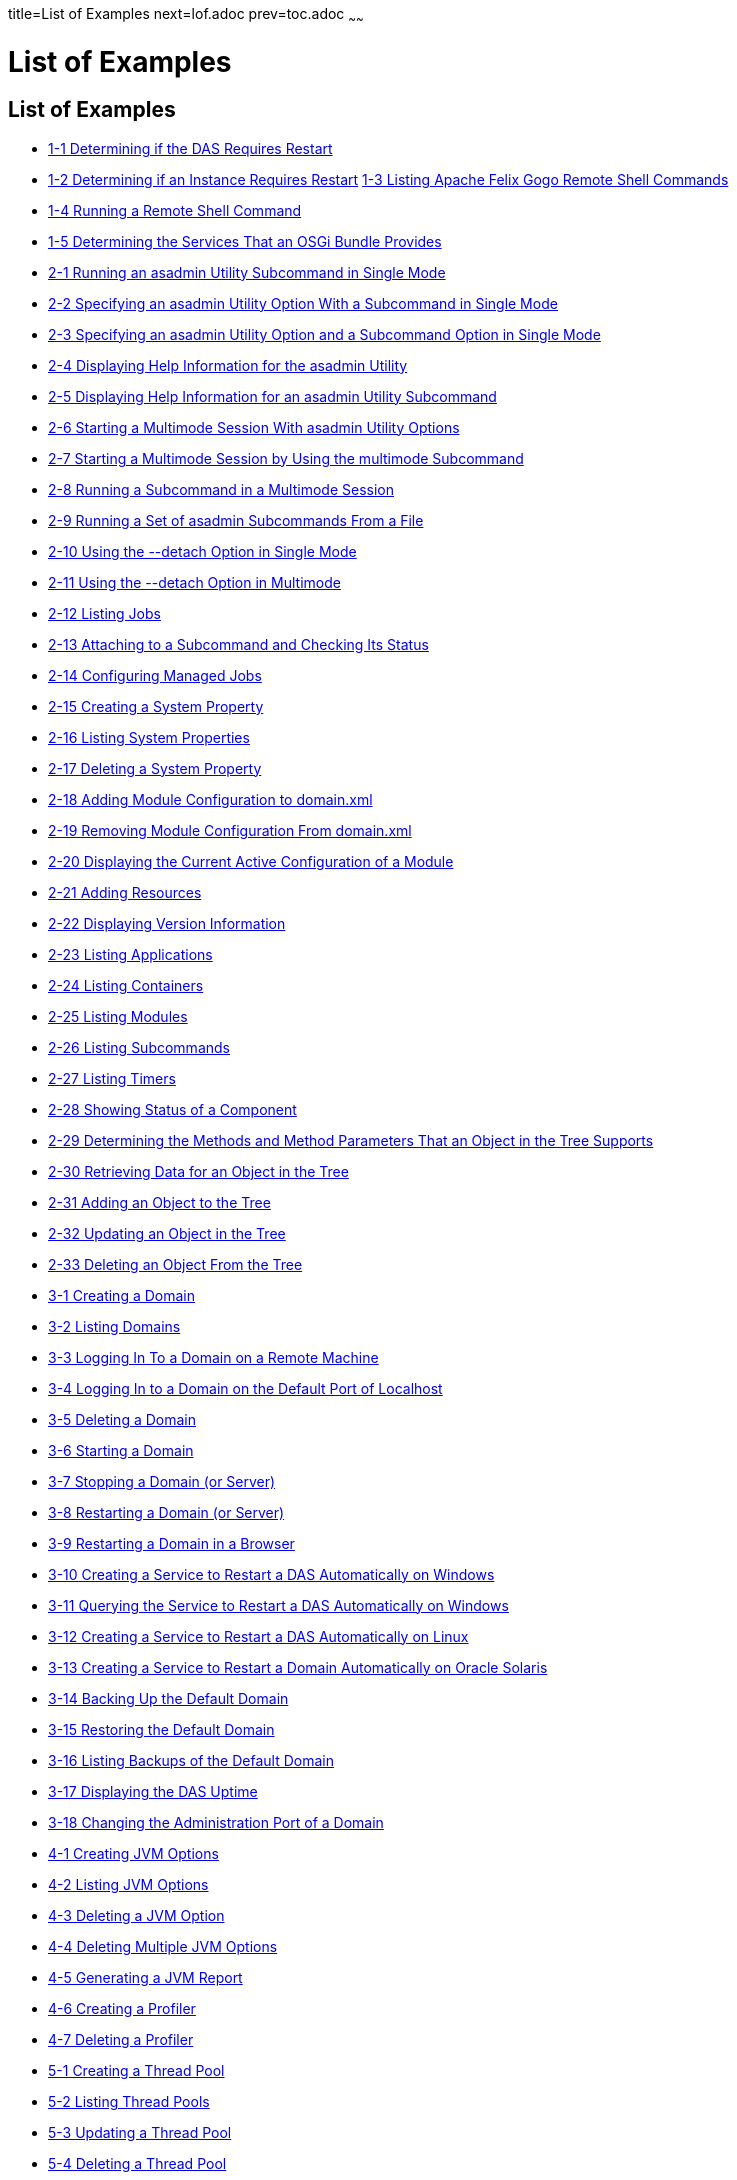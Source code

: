 title=List of Examples
next=lof.adoc
prev=toc.adoc
~~~~~~

= List of Examples

[[list-of-examples]]
== List of Examples

* xref:overview.adoc#gkvay[1-1 Determining if the DAS Requires Restart]
* xref:overview.adoc#gkvba[1-2 Determining if an Instance Requires Restart]
  xref:overview.adoc#GSADG1053[1-3 Listing Apache Felix Gogo Remote Shell Commands]
* xref:overview.adoc#GSADG1054[1-4 Running a Remote Shell Command]
* xref:overview.adoc#gjkrh[1-5 Determining the Services That an OSGi Bundle Provides]
* xref:general-administration.adoc#giwdr[2-1 Running an asadmin Utility Subcommand in Single Mode]
* xref:general-administration.adoc#giwbf[2-2 Specifying an asadmin
Utility Option With a Subcommand in Single Mode]
* xref:general-administration.adoc#ghvyk[2-3 Specifying an asadmin
Utility Option and a Subcommand Option in Single Mode]
* xref:general-administration.adoc#giwgs[2-4 Displaying Help Information for the asadmin Utility]
* xref:general-administration.adoc#giusg[2-5 Displaying Help Information for an asadmin Utility Subcommand]
* xref:general-administration.adoc#givuq[2-6 Starting a Multimode Session With asadmin Utility Options]
* xref:general-administration.adoc#giwgh[2-7 Starting a Multimode Session by Using the multimode Subcommand]
* xref:general-administration.adoc#ghvzc[2-8 Running a Subcommand in a Multimode Session]
* xref:general-administration.adoc#givul[2-9 Running a Set of asadmin Subcommands From a File]
* xref:general-administration.adoc#ga-example-2-10[2-10 Using the --detach Option in Single Mode]
* xref:general-administration.adoc#GSADG1057[2-11 Using the --detach Option in Multimode]
* xref:general-administration.adoc#GSADG1058[2-12 Listing Jobs]
* xref:general-administration.adoc#GSADG1059[2-13 Attaching to a Subcommand and Checking Its Status]
* xref:general-administration.adoc#GSADG1060[2-14 Configuring Managed Jobs]
* xref:general-administration.adoc#ggovp[2-15 Creating a System Property]
* xref:general-administration.adoc#ggopn[2-16 Listing System Properties]
* xref:general-administration.adoc#ggoph[2-17 Deleting a System Property]
* xref:general-administration.adoc#GSADG1098[2-18 Adding Module Configuration to domain.xml]
* xref:general-administration.adoc#ex-rmcfd[2-19 Removing Module Configuration From domain.xml]
* xref:general-administration.adoc#ex-dcacm[2-20 Displaying the Current Active Configuration of a Module]
* xref:general-administration.adoc#ggozc[2-21 Adding Resources]
* xref:general-administration.adoc#ghjnb[2-22 Displaying Version Information]
* xref:general-administration.adoc#ggouk[2-23 Listing Applications]
* xref:general-administration.adoc#ggown[2-24 Listing Containers]
* xref:general-administration.adoc#ghlfw[2-25 Listing Modules]
* xref:general-administration.adoc#ggpdl[2-26 Listing Subcommands]
* xref:general-administration.adoc#giojj[2-27 Listing Timers]
* xref:general-administration.adoc#gjhkk[2-28 Showing Status of a Component]
* xref:general-administration.adoc#gjjdi[2-29 Determining the Methods and
Method Parameters That an Object in the Tree Supports]
* xref:general-administration.adoc#gjjed[2-30 Retrieving Data for an Object in the Tree]
* xref:general-administration.adoc#gjjen[2-31 Adding an Object to the Tree]
* xref:general-administration.adoc#gjjhd[2-32 Updating an Object in the Tree]
* xref:general-administration.adoc#gjjgp[2-33 Deleting an Object From the Tree]
* xref:domains.adoc#ggoeu[3-1 Creating a Domain]
* xref:domains.adoc#ggpfv[3-2 Listing Domains]
* xref:domains.adoc#ghlfx[3-3 Logging In To a Domain on a Remote Machine]
* xref:domains.adoc#ghldv[3-4 Logging In to a Domain on the Default Port of Localhost]
* xref:domains.adoc#ggoiy[3-5 Deleting a Domain]
* xref:domains.adoc#ggocw[3-6 Starting a Domain]
* xref:domains.adoc#gioes[3-7 Stopping a Domain (or Server)]
* xref:domains.adoc#ggoet[3-8 Restarting a Domain (or Server)]
* xref:domains.adoc#giupx[3-9 Restarting a Domain in a Browser]
* xref:domains.adoc#gjzix[3-10 Creating a Service to Restart a DAS Automatically on Windows]
* xref:domains.adoc#gktso[3-11 Querying the Service to Restart a DAS Automatically on Windows]
* xref:domains.adoc#domains-ex-3-12[3-12 Creating a Service to Restart a DAS Automatically on Linux]
* xref:domains.adoc#giuqp[3-13 Creating a Service to Restart a Domain Automatically on Oracle Solaris]
* xref:domains.adoc#ggoxt[3-14 Backing Up the Default Domain]
* xref:domains.adoc#ggoys[3-15 Restoring the Default Domain]
* xref:domains.adoc#ghgsv[3-16 Listing Backups of the Default Domain]
* xref:domains.adoc#ghlds[3-17 Displaying the DAS Uptime]
* xref:domains.adoc#gkvkl[3-18 Changing the Administration Port of a Domain]
* xref:jvm.adoc#ghqwm[4-1 Creating JVM Options]
* xref:jvm.adoc#ggphx[4-2 Listing JVM Options]
* xref:jvm.adoc#ggpgz[4-3 Deleting a JVM Option]
* xref:jvm.adoc#ggpkr[4-4 Deleting Multiple JVM Options]
* xref:jvm.adoc#ghhkr[4-5 Generating a JVM Report]
* xref:jvm.adoc#ggpla[4-6 Creating a Profiler]
* xref:jvm.adoc#ggpkc[4-7 Deleting a Profiler]
* xref:threadpools.adoc#giuez[5-1 Creating a Thread Pool]
* xref:threadpools.adoc#giugs[5-2 Listing Thread Pools]
* xref:threadpools.adoc#giuhc[5-3 Updating a Thread Pool]
* xref:threadpools.adoc#giugt[5-4 Deleting a Thread Pool]
* xref:webapps.adoc#giyhf[6-1 Invoking a Servlet With a URL]
* xref:webapps.adoc#giyib[6-2 Invoking a Servlet From Within a JSP File]
* xref:webapps.adoc#giyis[6-3 Redirecting a URL]
* xref:webapps.adoc#gixrq[6-4 httpd.conf File for mod_jk]
* xref:webapps.adoc#gixqt[6-5 workers.properties File for mod_jk]
* xref:webapps.adoc#gjjzu[6-6 httpd.conf File for Load Balancing]
* xref:webapps.adoc#gjjzf[6-7 workers.properties File for Load Balancing]
* xref:webapps.adoc#gjpnc[6-8 http-ssl.conf File for mod_jk Security]
* xref:logging.adoc#example-7-1[7-1 Changing the Name and Location of a Cluster's Log File]
* xref:logging.adoc#example-7-2[7-2 Listing Logger Levels for DAS]
* xref:logging.adoc#example-7-3[7-3 Listing Logger Levels for an Instance]
* xref:logging.adoc#example-7-4[7-4 Changing the Logger Log Level for a Cluster]
* xref:logging.adoc#example-7-5[7-5 Setting Log Levels for Multiple Loggers]
* xref:logging.adoc#example-7-6[7-6 Changing the Handler Log Level]
* xref:logging.adoc#example-7-7[7-7 Setting the Log File Format using set-log-file-format]
* xref:logging.adoc#example-7-8[7-8 Setting the Log File Format using set-log-attributes]
* xref:logging.adoc#example-7-9[7-9 Excluding Fields in the ODLLogFormatter]
* xref:logging.adoc#example-7-10[7-10 Excluding Fields in the GlassFishLogHandler]
* xref:logging.adoc#example-7-11[7-11 Disabling the Multiline Mode in the Log File]
* xref:logging.adoc#example-7-12[7-12 Changing the Rotation Size]
* xref:logging.adoc#example-7-13[7-13 Changing the Rotation Interval]
* xref:logging.adoc#example-7-14[7-14 Changing the Limit Number of Archived Log Files]
* xref:logging.adoc#example-7-15[7-15 Rotating Log Files Manually]
* xref:logging.adoc#example-7-16[7-16 Collecting and Downloading Log Files as a ZIP File]
* xref:logging.adoc#example-7-17[7-17 Listing Loggers]
* xref:monitoring.adoc#gixri[8-1 Enabling the Monitoring Service Dynamically]
* xref:monitoring.adoc#gixre[8-2 Enabling Monitoring for Modules Dynamically]
* xref:monitoring.adoc#gjcmm[8-3 Enabling Monitoring for Modules by Using the set Subcommand]
* xref:monitoring.adoc#gixsc[8-4 Disabling the Monitoring Service Dynamically]
* xref:monitoring.adoc#gjcnw[8-5 Disabling Monitoring for Modules Dynamically]
* xref:monitoring.adoc#gixpg[8-6 Disabling Monitoring by Using the set Subcommand]
* xref:monitoring.adoc#ghljw[8-7 Viewing Common Monitoring Data]
* xref:monitoring.adoc#ghlre[8-8 Viewing Attributes for a Specific Type]
* xref:monitoring.adoc#ghbgv[8-9 Viewing Monitorable Applications]
* xref:monitoring.adoc#ghbfj[8-10 Viewing Attributes for an Application]
* xref:monitoring.adoc#ghbge[8-11 Viewing a Specific Attribute]
* xref:lifecycle-modules.adoc#giuyo[9-1 Creating a Life Cycle Module]
* xref:lifecycle-modules.adoc#giuyr[9-2 Listing Life Cycle Modules]
* xref:lifecycle-modules.adoc#giuyq[9-3 Updating a Life Cycle Module]
* xref:lifecycle-modules.adoc#giuyi[9-4 Deleting a Life Cycle Module]
* xref:batch.adoc#sthref67[10-1 Listing Batch Jobs]
* xref:batch.adoc#sthref68[10-2 Listing Batch Job Executions]
* xref:batch.adoc#sthref69[10-3 Listing Batch Job Steps]
* xref:batch.adoc#sthref70[10-4 Listing the Batch Runtime Configuration]
* xref:batch.adoc#sthref71[10-5 Configuring the Batch Runtime]
* xref:jdbc.adoc#ggooc[11-1 Starting a Database]
* xref:jdbc.adoc#ggorc[11-2 Stopping a Database]
* xref:jdbc.adoc#ggrgh[11-3 Creating a JDBC Connection Pool]
* xref:jdbc.adoc#ggpcf[11-4 Listing JDBC Connection Pools]
* xref:jdbc.adoc#ggpcs[11-5 Contacting a Connection Pool]
* xref:jdbc.adoc#gjirk[11-6 Resetting (Flushing) a Connection Pool]
* xref:jdbc.adoc#ggpis[11-7 Deleting a JDBC Connection Pool]
* xref:jdbc.adoc#ggplj[11-8 Creating a JDBC Resource]
* xref:jdbc.adoc#ggpgi[11-9 Listing JDBC Resources]
* xref:jdbc.adoc#gjkrz[11-10 Updating a JDBC Resource]
* xref:jdbc.adoc#ggpga[11-11 Deleting a JDBC Resource]
* xref:connectors.adoc#giocc[12-1 Creating a Connector Connection Pool]
* xref:connectors.adoc#giody[12-2 Listing Connector Connection Pools]
* xref:connectors.adoc#giohd[12-3 Deleting a Connector Connection Pool]
* xref:connectors.adoc#giogn[12-4 Creating a Connector Resource]
* xref:connectors.adoc#gioia[12-5 Listing Connector Resources]
* xref:connectors.adoc#giokh[12-6 Deleting a Connector Resource]
* xref:connectors.adoc#gionp[12-7 Creating a Resource Adapter Configuration]
* xref:connectors.adoc#gioof[12-8 Listing Configurations for a Resource Adapter]
* xref:connectors.adoc#giorj[12-9 Deleting a Resource Adapter Configuration]
* xref:connectors.adoc#giuxc[12-10 Creating a Connector Security Map]
* xref:connectors.adoc#giuwj[12-11 Listing All Connector Security Maps for a Connector Connection Pool]
* xref:connectors.adoc#giuyc[12-12 Listing Principals for a Specific
Security Map for a Connector Connection Pool]
* xref:connectors.adoc#giuuf[12-13 Listing Principals of All Connector
Security Maps for a Connector Connection Pool]
* xref:connectors.adoc#giuwi[12-14 Updating a Connector Security Map]
* xref:connectors.adoc#giuvr[12-15 Deleting a Connector Security Map]
* xref:connectors.adoc#giokw[12-16 Creating Connector Work Security Maps]
* xref:connectors.adoc#gionj[12-17 Listing the Connector Work Security Maps]
* xref:connectors.adoc#gioll[12-18 Updating a Connector Work Security Map]
* xref:connectors.adoc#giolk[12-19 Deleting a Connector Work Security Map]
* xref:connectors.adoc#giokx[12-20 Creating an Administered Object]
* xref:connectors.adoc#giokg[12-21 Listing Administered Objects]
* xref:connectors.adoc#giolc[12-22 Deleting an Administered Object]
* xref:http_https.adoc#gjhos[13-1 Creating an HTTP Protocol]
* xref:http_https.adoc#gjhqg[13-2 Listing the Protocols]
* xref:http_https.adoc#gjhop[13-3 Deleting a Protocol]
* xref:http_https.adoc#gjhnz[13-4 Creating an HTTP Configuration]
* xref:http_https.adoc#gjhov[13-5 Deleting an HTTP Configuration]
* xref:http_https.adoc#gjhpx[13-6 Creating a Transport]
* xref:http_https.adoc#gjhqj[13-7 Listing HTTP Transports]
* xref:http_https.adoc#gjhoh[13-8 Deleting a Transport]
* xref:http_https.adoc#ggpjk[13-9 Creating an HTTP Listener]
* xref:http_https.adoc#gjimj[13-10 Creating a Network Listener]
* xref:http_https.adoc#ggpgw[13-11 Listing HTTP Listeners]
* xref:http_https.adoc#giwiw[13-12 Updating an HTTP Network Listener]
* xref:http_https.adoc#ggpjr[13-13 Deleting an HTTP Listener]
* xref:http_https.adoc#ggphv[13-14 Configuring an HTTP Listener for SSL]
* xref:http_https.adoc#ggpln[13-15 Deleting SSL From an HTTP Listener]
* xref:http_https.adoc#ggpha[13-16 Creating a Virtual Server]
* xref:http_https.adoc#ggpgr[13-17 Listing Virtual Servers]
* xref:http_https.adoc#ggpmd[13-18 Deleting a Virtual Server]
* xref:concurrent.adoc#sthref74[14-1 Creating a Context Service]
* xref:concurrent.adoc#sthref75[14-2 Listing Context Services]
* xref:concurrent.adoc#sthref76[14-3 Deleting a Context Service]
* xref:concurrent.adoc#sthref77[14-4 Creating a Managed Thread Factory]
* xref:concurrent.adoc#sthref78[14-5 Listing Managed Thread Factories]
* xref:concurrent.adoc#sthref79[14-6 Deleting a Managed Thread Factory]
* xref:concurrent.adoc#sthref80[14-7 Creating a Managed Executor Service]
* xref:concurrent.adoc#sthref81[14-8 Listing Managed Executor Services]
* xref:concurrent.adoc#sthref82[14-9 Deleting a Managed Executor Service]
* xref:concurrent.adoc#sthref83[14-10 Creating a Managed Scheduled Executor Service]
* xref:concurrent.adoc#sthref84[14-11 Listing Managed Scheduled Executor Services]
* xref:concurrent.adoc#sthref85[14-12 Deleting a Managed Scheduled Executor Service]
* xref:orb.adoc#gipfl[15-1 Creating an IIOP Listener]
* xref:orb.adoc#gipcm[15-2 Listing IIOP Listeners]
* xref:orb.adoc#giwlj[15-3 Updating an IIOP Listener]
* xref:orb.adoc#giped[15-4 Deleting an IIOP Listener]
* xref:jakarta-mail.adoc#gipfs[16-1 Creating a Jakarta Mail Resource]
* xref:jakarta-mail.adoc#gipfe[16-2 Listing Jakarta Mail Resources]
* xref:jakarta-mail.adoc#giwjb[16-3 Updating a Jakarta Mail Resource]
* xref:jakarta-mail.adoc#gipcd[16-4 Deleting a Jakarta Mail Resource]
* xref:jms.adoc#gipbb[17-1 Creating a JMS Host]
* xref:jms.adoc#gipdw[17-2 Listing JMS Hosts]
* xref:jms.adoc#givlz[17-3 Updating a JMS Host]
* xref:jms.adoc#gipbj[17-4 Deleting a JMS Host]
* xref:jms.adoc#giovy[17-5 Creating a JMS Connection Factory]
* xref:jms.adoc#giovn[17-6 Creating a JMS Destination]
* xref:jms.adoc#giovz[17-7 Listing All JMS Resources]
* xref:jms.adoc#giovq[17-8 Listing a JMS Resources of a Specific Type]
* xref:jms.adoc#giovi[17-9 Deleting a JMS Resource]
* xref:jms.adoc#gioxt[17-10 Creating a JMS Physical Destination]
* xref:jms.adoc#gioxo[17-11 Listing JMS Physical Destinations]
* xref:jms.adoc#giows[17-12 Flushing Messages From a JMS Physical Destination]
* xref:jms.adoc#gioxx[17-13 Deleting a Physical Destination]
* xref:jndi.adoc#gioyi[18-1 Creating a Custom Resource]
* xref:jndi.adoc#gioyr[18-2 Listing Custom Resources]
* xref:jndi.adoc#giwkg[18-3 Updating a Custom JNDI Resource]
* xref:jndi.adoc#gioxh[18-4 Deleting a Custom Resource]
* xref:jndi.adoc#giwcx[18-5 Registering an External JNDI Resource]
* xref:jndi.adoc#giwbe[18-6 Listing JNDI Resources]
* xref:jndi.adoc#giwal[18-7 Listing JNDI Entries]
* xref:jndi.adoc#giwoa[18-8 Updating an External JNDI Resource]
* xref:jndi.adoc#giwby[18-9 Deleting an External JNDI Resource]
* xref:transactions.adoc#giufq[19-1 Stopping the Transaction Service]
* xref:transactions.adoc#giufy[19-2 Rolling Back a Transaction]
* xref:transactions.adoc#giuef[19-3 Restarting the Transaction Service]
* xref:transactions.adoc#giugn[19-4 Manually Recovering Transactions]


